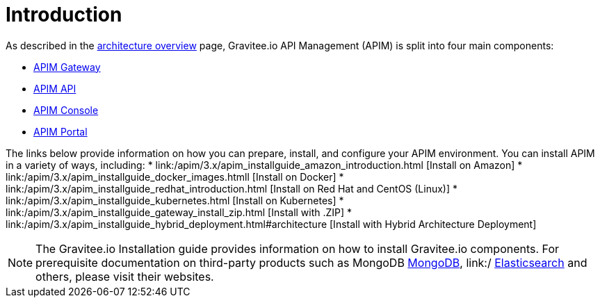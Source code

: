 [[gravitee-installation-guide]]
= Introduction
:page-sidebar: apim_3_x_sidebar
:page-permalink: apim/3.x/apim_installguide.html
:page-folder: apim/installation-guide
:page-description: Gravitee.io API Management - Installation
:page-keywords: Gravitee.io, API Platform, API Management, API Gateway, oauth2, openid, documentation, manual, guide, reference, api
:page-layout: apim3x

As described in the link:/apim/3.x/apim_overview_architecture.html[architecture overview] page, Gravitee.io API Management (APIM) is split into four main components:

* link:/apim/3.x/apim_installguide_gateway_install_zip.html[APIM Gateway]
* link:/apim/3.x/apim_installguide_rest_apis_install_zip.html[APIM API]
* link:/apim/3.x/apim_installguide_management_ui_install_zip.html[APIM Console]
* link:/apim/3.x/apim_installguide_portal_ui_install_zip.html[APIM Portal]

The links below provide information on how you can prepare, install, and configure your APIM environment. You can install APIM in a variety of ways, including: 
* link:/apim/3.x/apim_installguide_amazon_introduction.html [Install on Amazon]
* link:/apim/3.x/apim_installguide_docker_images.htmll [Install on Docker]
* link:/apim/3.x/apim_installguide_redhat_introduction.html [Install on Red Hat and CentOS (Linux)]
* link:/apim/3.x/apim_installguide_kubernetes.html [Install on Kubernetes]
* link:/apim/3.x/apim_installguide_gateway_install_zip.html [Install with .ZIP]
* link:/apim/3.x/apim_installguide_hybrid_deployment.html#architecture [Install with Hybrid Architecture Deployment] 

NOTE: The Gravitee.io Installation guide provides information on how to install Gravitee.io components. For prerequisite documentation on third-party products such as MongoDB link:/https://docs.mongodb.com/[MongoDB], link:/ https://www.elastic.co/guide/index.html[Elasticsearch] and others, please visit their websites.
